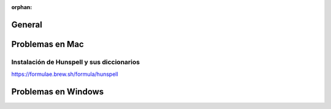 :orphan:

General
=====================================

Problemas en Mac
=====================================

Instalación de Hunspell y sus diccionarios
******************************************
https://formulae.brew.sh/formula/hunspell

Problemas en Windows
=====================================
